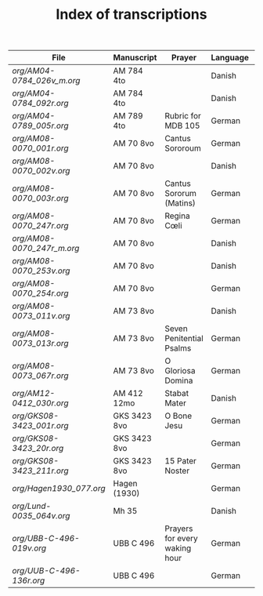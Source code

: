 #+TITLE: Index of transcriptions

|----------------------------------+--------------+--------------------------+----------------+----------+-----|
| File                             | Manuscript   | Prayer                   | Language       | Complete | MDB |
|----------------------------------+--------------+--------------------------+----------------+----------+-----|
| [[org/AM04-0784_026v_m.org]] | AM 784 4to   |                          | Danish         |          |     |
| [[org/AM04-0784_092r.org]]   | AM 784 4to   |                          | Danish         |          |     |
| [[org/AM04-0789_005r.org]]   | AM 789 4to   | Rubric for MDB 105       | German  |          | 105 |
| [[org/AM08-0070_001r.org]]   | AM 70 8vo    | Cantus Sororoum          | German         |          |     |
| [[org/AM08-0070_002v.org]]   | AM 70 8vo    |                          | Danish         |          |     |
| [[org/AM08-0070_003r.org]]   | AM 70 8vo    | Cantus Sororum (Matins)  | German         |          |     |
| [[org/AM08-0070_247r.org]]   | AM 70 8vo    | Regina Cœli              | German         |          |     |
| [[org/AM08-0070_247r_m.org]] | AM 70 8vo    |                          | Danish         |          |     |
| [[org/AM08-0070_253v.org]]   | AM 70 8vo    |                          | Danish         |          |     |
| [[org/AM08-0070_254r.org]]   | AM 70 8vo    |                          | German         |          |     |
| [[org/AM08-0073_011v.org]]   | AM 73 8vo    |                          | Danish         |          |     |
| [[org/AM08-0073_013r.org]]   | AM 73 8vo    | Seven Penitential Psalms | German         |          |     |
| [[org/AM08-0073_067r.org]]   | AM 73 8vo    | O Gloriosa Domina        | German         |          |     |
| [[org/AM12-0412_030r.org]]   | AM 412 12mo  | Stabat Mater             | Danish         |          |     |
| [[org/GKS08-3423_001r.org]]  | GKS 3423 8vo | O Bone Jesu              | German         |          |     |
| [[org/GKS08-3423_20r.org]]   | GKS 3423 8vo |                          | German         |          |     |
| [[org/GKS08-3423_211r.org]]  | GKS 3423 8vo | 15 Pater Noster          | German         |          |     |
| [[org/Hagen1930_077.org]]    | Hagen (1930) |                          | German         |          |     |
| [[org/Lund-0035_064v.org]]   | Mh 35        |                          | Danish         |          | 105 |
| [[org/UBB-C-496-019v.org]]   | UBB C 496    | Prayers for every waking hour | German         |          |     |
| [[org/UUB-C-496-136r.org]]   | UBB C 496    |                          | German         |          |     |
|----------------------------------+--------------+--------------------------+----------------+----------+-----|

